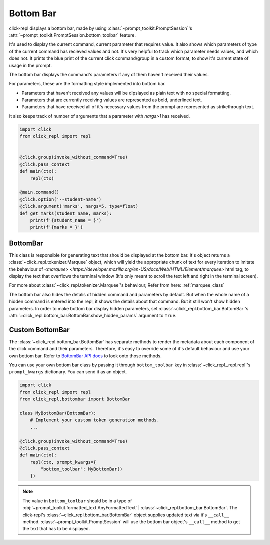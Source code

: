 Bottom Bar
==========

.. role:: underline
    :class: underline

.. role:: strike
    :class: strike

click-repl displays a bottom bar, made by using :class:`~prompt_toolkit.PromptSession`'s
:attr:`~prompt_toolkit.PromptSession.bottom_toolbar` feature.

It's used to display the current command, current parameter that requires value. It also shows which parameters of type
of the current command has recieved values and not. It's very helpful to track which parameter needs values, and which does not.
It prints the blue print of the current click command/group in a custom format, to show it's current state of usage in
the prompt.

The bottom bar displays the command's parameters if any of them haven't received their values.

For parameters, these are the formatting style implemented into bottom bar.

* Parameters that haven't received any values will be dipslayed as plain text with no special formatting.

* Parameters that are currently receiving values are represented as bold, underlined text.

* Parameters that have received all of it's necessary values from the prompt are represented as strikethrough text.

It also keeps track of number of arguments that a parameter with `nargs>1` has received.

.. code-block:: python

    import click
    from click_repl import repl


    @click.group(invoke_without_command=True)
    @click.pass_context
    def main(ctx):
        repl(ctx)

    @main.command()
    @click.option('--student-name')
    @click.argument('marks', nargs=5, type=float)
    def get_marks(student_name, marks):
        print(f'{student_name = }')
        print(f'{marks = }')

.. image:: ../../assets/bottom_bar_example.gif

BottomBar
---------

This class is responsible for generating text that should be displayed at the bottom bar. It's object returns a
:class:`~click_repl.tokenizer.Marquee` object, which will yield the appropriate chunk of text for every iteration to imitate
the behaviour of `<marquee> <https://developer.mozilla.org/en-US/docs/Web/HTML/Element/marquee>` html tag, to display the text that
overflows the terminal window (It's only meant to scroll the text left and right in the terminal screen).

For more about :class:`~click_repl.tokenizer.Marquee`'s behaviour, Refer from here: :ref:`marquee_class`

The bottom bar also hides the detalis of hidden command and parameters by default. But when the whole name of a hidden
command is entered into the repl, it shows the details about that command. But it still won't show hidden parameters. In order
to make bottom bar display hidden parameters, set :class:`~click_repl.bottom_bar.BottomBar`'s
:attr:`~click_repl.bottom_bar.BottomBar.show_hidden_params` argument to ``True``.

Custom BottomBar
----------------

The :class:`~click_repl.bottom_bar.BottomBar` has separate methods to render the metadata about each component of
the click command and their parameters. Therefore, it's easy to override some of it's default behaviour and use your own
bottom bar. Refer to `BottomBar API docs <click_repl.bottom_bar.BottomBar>`_ to look onto those methods.

You can use your own bottom bar class by passing it through ``bottom_toolbar`` key in :class:`~click_repl._repl.repl`'s
``prompt_kwargs`` dictionary. You can send it as an object.

.. code-block:: python

    import click
    from click_repl import repl
    from click_repl.bottombar import BottomBar

    class MyBottomBar(BottomBar):
        # Implement your custom token generation methods.
        ...

    @click.group(invoke_without_command=True)
    @click.pass_context
    def main(ctx):
        repl(ctx, prompt_kwargs={
            "bottom_toolbar": MyBottomBar()
        })

.. note::

   The value in ``bottom_toolbar`` should be in a type of
   :obj:`~prompt_toolkit.formatted_text.AnyFormattedText` | :class:`~click_repl.bottom_bar.BottomBar`. The click-repl's
   :class:`~click_repl.bottom_bar.BottomBar` object supplies updated text via it's ``__call__`` method.
   :class:`~prompt_toolkit.PromptSession` will use the bottom bar object's ``__call__`` method to get the text that has to be displayed.
